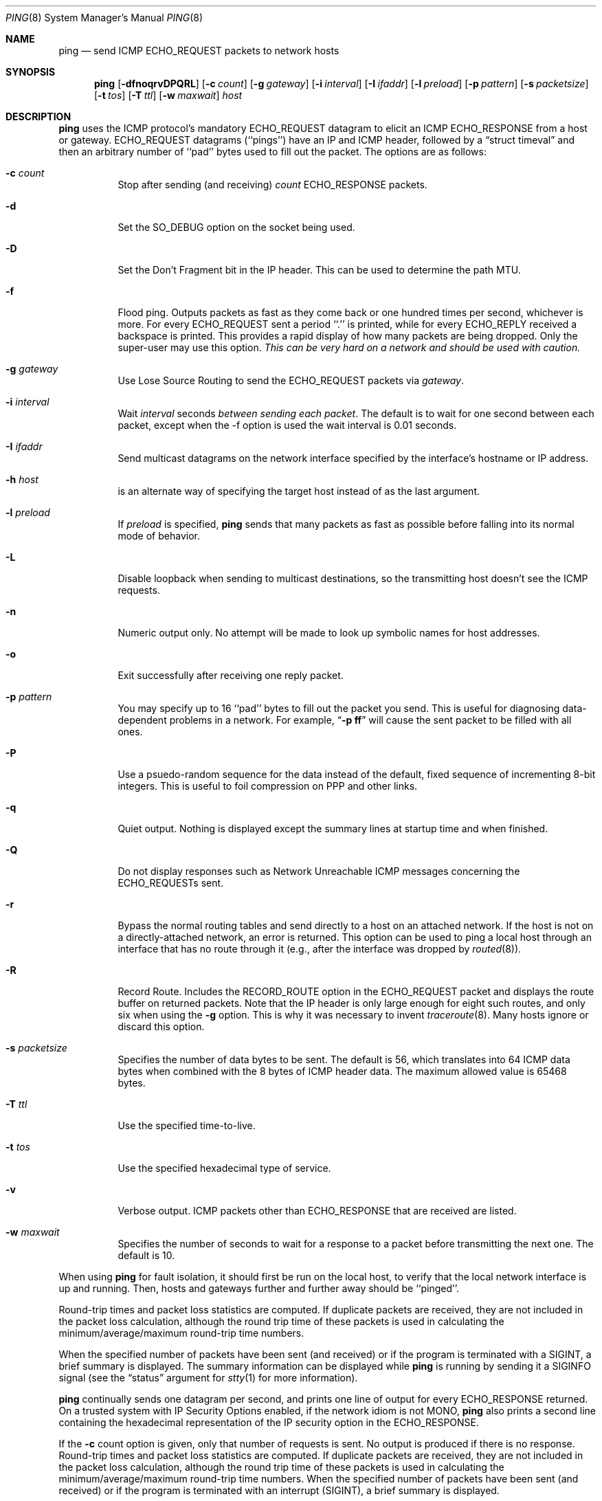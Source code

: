 .\"	$NetBSD: ping.8,v 1.20 1998/02/06 06:02:01 perry Exp $
.\"
.\" Copyright (c) 1985, 1991, 1993
.\"	The Regents of the University of California.  All rights reserved.
.\"
.\" Redistribution and use in source and binary forms, with or without
.\" modification, are permitted provided that the following conditions
.\" are met:
.\" 1. Redistributions of source code must retain the above copyright
.\"    notice, this list of conditions and the following disclaimer.
.\" 2. Redistributions in binary form must reproduce the above copyright
.\"    notice, this list of conditions and the following disclaimer in the
.\"    documentation and/or other materials provided with the distribution.
.\" 3. All advertising materials mentioning features or use of this software
.\"    must display the following acknowledgement:
.\"	This product includes software developed by the University of
.\"	California, Berkeley and its contributors.
.\" 4. Neither the name of the University nor the names of its contributors
.\"    may be used to endorse or promote products derived from this software
.\"    without specific prior written permission.
.\"
.\" THIS SOFTWARE IS PROVIDED BY THE REGENTS AND CONTRIBUTORS ``AS IS'' AND
.\" ANY EXPRESS OR IMPLIED WARRANTIES, INCLUDING, BUT NOT LIMITED TO, THE
.\" IMPLIED WARRANTIES OF MERCHANTABILITY AND FITNESS FOR A PARTICULAR PURPOSE
.\" ARE DISCLAIMED.  IN NO EVENT SHALL THE REGENTS OR CONTRIBUTORS BE LIABLE
.\" FOR ANY DIRECT, INDIRECT, INCIDENTAL, SPECIAL, EXEMPLARY, OR CONSEQUENTIAL
.\" DAMAGES (INCLUDING, BUT NOT LIMITED TO, PROCUREMENT OF SUBSTITUTE GOODS
.\" OR SERVICES; LOSS OF USE, DATA, OR PROFITS; OR BUSINESS INTERRUPTION)
.\" HOWEVER CAUSED AND ON ANY THEORY OF LIABILITY, WHETHER IN CONTRACT, STRICT
.\" LIABILITY, OR TORT (INCLUDING NEGLIGENCE OR OTHERWISE) ARISING IN ANY WAY
.\" OUT OF THE USE OF THIS SOFTWARE, EVEN IF ADVISED OF THE POSSIBILITY OF
.\" SUCH DAMAGE.
.\"
.\"     @(#)ping.8	8.2 (Berkeley) 12/11/93
.\"
.Dd March 11, 1997
.Dt PING 8
.Os BSD 4.3
.Sh NAME
.Nm ping
.Nd send
.Tn ICMP ECHO_REQUEST
packets to network hosts
.Sh SYNOPSIS
.Nm
.Op Fl dfnoqrvDPQRL
.Op Fl c Ar count
.Op Fl g Ar gateway
.Op Fl i Ar interval
.Op Fl I Ar ifaddr
.Op Fl l Ar preload
.Op Fl p Ar pattern
.Op Fl s Ar packetsize
.Op Fl t Ar tos
.Op Fl T Ar ttl
.Op Fl w Ar maxwait
.Ar host
.Sh DESCRIPTION
.Nm
uses the
.Tn ICMP
protocol's mandatory
.Tn ECHO_REQUEST
datagram to elicit an
.Tn ICMP ECHO_RESPONSE
from a host or gateway.
.Tn ECHO_REQUEST
datagrams (``pings'') have an IP and
.Tn ICMP
header,
followed by a
.Dq struct timeval
and then an arbitrary number of ``pad'' bytes used to fill out the
packet.
The options are as follows:
.Bl -tag -width Ds
.It Fl c Ar count
Stop after sending (and receiving)
.Ar count
.Tn ECHO_RESPONSE
packets.
.It Fl d
Set the
.Dv SO_DEBUG
option on the socket being used.
.It Fl D
Set the
.Dv Don't Fragment
bit in the IP header.
This can be used to determine the path MTU.
.It Fl f
Flood ping.
Outputs packets as fast as they come back or one hundred times per second,
whichever is more.
For every
.Tn ECHO_REQUEST
sent a period ``.'' is printed, while for every
.Tn ECHO_REPLY
received a backspace is printed.
This provides a rapid display of how many packets are being dropped.
Only the super-user may use this option.
.Bf -emphasis
This can be very hard on a network and should be used with caution.
.Ef
.It Fl g Ar gateway
Use Lose Source Routing to send the ECHO_REQUEST packets via
.Ar gateway .
.It Fl i Ar interval
Wait
.Ar interval
seconds
.Em between sending each packet .
The default is to wait for one second between each packet,
except when the -f option is used the wait interval is 0.01 seconds.
.It Fl I Ar ifaddr
Send multicast datagrams on the network interface specified by the
interface's hostname or IP address.
.It Fl h Ar host
is an alternate way of specifying the target host instead of as the
last argument.
.It Fl l Ar preload
If
.Ar preload
is specified,
.Nm
sends that many packets as fast as possible before falling into its normal
mode of behavior.
.It Fl L
Disable loopback when sending to multicast destinations,
so the transmitting host doesn't see the ICMP requests.
.It Fl n
Numeric output only.
No attempt will be made to look up symbolic names for host addresses.
.It Fl o
Exit successfully after receiving one reply packet.
.It Fl p Ar pattern
You may specify up to 16 ``pad'' bytes to fill out the packet you send.
This is useful for diagnosing data-dependent problems in a network.
For example,
.Dq Li \-p ff
will cause the sent packet to be filled with all
ones.
.It Fl P
Use a psuedo-random sequence for the data instead of the default,
fixed sequence of incrementing 8-bit integers.
This is useful to foil compression on PPP and other links.
.It Fl q
Quiet output.
Nothing is displayed except the summary lines at startup time and
when finished.
.It Fl Q
Do not display responses such as Network Unreachable ICMP messages
concerning the ECHO_REQUESTs sent.
.It Fl r
Bypass the normal routing tables and send directly to a host on an attached
network.
If the host is not on a directly-attached network, an error is returned.
This option can be used to ping a local host through an interface
that has no route through it (e.g., after the interface was dropped by
.Xr routed 8 ) .
.It Fl R
Record Route.
Includes the
.Tn RECORD_ROUTE
option in the
.Tn ECHO_REQUEST
packet and displays the route buffer on returned packets.
Note that the IP header is only large enough for eight such routes,
and only six when using the
.Fl g
option.
This is why it was necessary to invent
.Xr traceroute 8 .
Many hosts ignore or discard this option.
.It Fl s Ar packetsize
Specifies the number of data bytes to be sent.
The default is 56, which translates into 64
.Tn ICMP
data bytes when combined
with the 8 bytes of
.Tn ICMP
header data. The maximum allowed value is 65468 bytes.
.It Fl T Ar ttl
Use the specified time-to-live.
.It Fl t Ar tos
Use the specified hexadecimal type of service.
.It Fl v
Verbose output.
.Tn ICMP
packets other than
.Tn ECHO_RESPONSE
that are received are listed.
.It Fl w Ar maxwait
Specifies the number of seconds to wait for a response to a packet
before transmitting the next one.  The default is 10.
.El
.Pp
When using
.Nm
for fault isolation, it should first be run on the local host, to verify
that the local network interface is up and running.
Then, hosts and gateways further and further away should be ``pinged''.
.Pp
Round-trip times and packet loss statistics are computed.
If duplicate packets are received, they are not included in the packet
loss calculation, although the round trip time of these packets is used
in calculating the minimum/average/maximum round-trip time numbers.
.Pp
When the specified number of packets have been sent (and received) or
if the program is terminated with a
.Dv SIGINT ,
a brief summary is displayed.  The summary information can be displayed
while
.Nm
is running by sending it a
.Dv SIGINFO
signal (see the
.Dq status
argument for
.Xr stty 1
for more information).
.Pp
.Nm
continually sends one datagram per second, and prints one line of
output for every ECHO_RESPONSE returned.  On a trusted system with IP
Security Options enabled, if the network idiom is not MONO,
.Nm
also prints a second line containing the hexadecimal representation
of the IP security option in the ECHO_RESPONSE.
.Pp
If the
.Fl c
count option is given, only that number of requests is sent. No
output is produced if there is no response. Round-trip times and
packet loss statistics are computed. If duplicate packets are
received, they are not included in the packet loss calculation,
although the round trip time of these packets is used in calculating
the minimum/average/maximum round-trip time numbers. When the
specified number of packets have been sent (and received) or if
the program is terminated with an interrupt (SIGINT), a brief
summary is displayed.
.Pp
When not using the
.Fl f
(flood) option, the first interrupt, usually generated by control-C or DEL,
causes
.Nm
to wait for its outstanding requests to return. It will wait no longer
than the longest round trip time encountered by previous, successful pings.
The second interrupt stops ping immediately.
.Pp
This program is intended for use in network testing, measurement and
management.
Because of the load it can impose on the network, it is unwise to use
.Nm
during normal operations or from automated scripts.
.Sh ICMP PACKET DETAILS
An IP header without options is 20 bytes.
An
.Tn ICMP
.Tn ECHO_REQUEST
packet contains an additional 8 bytes worth
of
.Tn ICMP
header followed by an arbitrary amount of data.
When a
.Ar packetsize
is given, this indicated the size of this extra piece of data (the
default is 56).
Thus the amount of data received inside of an IP packet of type
.Tn ICMP
.Tn ECHO_REPLY
will always be 8 bytes more than the requested data space
(the
.Tn ICMP
header).
.Pp
If the data space is at least eight bytes large,
.Nm
uses the first eight bytes of this space to include a timestamp to compute
round trip times.
If less than eight bytes of pad are specified, no round trip times are
given.
.Sh DUPLICATE AND DAMAGED PACKETS
.Nm
will report duplicate and damaged packets.
Duplicate packets should never occur, and seem to be caused by
inappropriate link-level retransmissions.
Duplicates may occur in many situations and are rarely (if ever) a
good sign, although the presence of low levels of duplicates may not
always be cause for alarm.
.Pp
Damaged packets are obviously serious cause for alarm and often
indicate broken hardware somewhere in the
.Nm
packet's path (in the network or in the hosts).
.Sh TRYING DIFFERENT DATA PATTERNS
The (inter)network layer should never treat packets differently depending
on the data contained in the data portion.
Unfortunately, data-dependent problems have been known to sneak into
networks and remain undetected for long periods of time.
.Pp
In many cases the particular pattern that will have problems is something
that doesn't have sufficient ``transitions'', such as all ones or all
zeros, or a pattern right at the edge, such as almost all zeros.
It isn't necessarily enough to specify a data pattern of all zeros (for
example) on the command line because the pattern that is of interest is
at the data link level, and the relationship between what you type and
what the controllers transmit can be complicated.
.Pp
This means that if you have a data-dependent problem you will probably
have to do a lot of testing to find it.
If you are lucky, you may manage to find a file that either can't be sent
across your network or that takes much longer to transfer than other
similar length files.
You can then examine this file for repeated patterns that you can test
using 
.Nm
.Fl p .
.Sh TTL DETAILS
The
.Tn TTL
value of an IP packet represents the maximum number of IP routers
that the packet can go through before being thrown away.
In current practice you can expect each router in the Internet to decrement
the
.Tn TTL
field by exactly one.
.Pp
The
.Tn TCP/IP
specification states that the
.Tn TTL
field for
.Tn TCP
packets should
be set to 60, but many systems use smaller values (
.Bx 4.3
uses 30, 
.Bx 4.2
used 15).
.Pp
The maximum possible value of this field is 255, and most Unix systems set
the
.Tn TTL
field of
.Tn ICMP ECHO_REQUEST
packets to 255.
This is why you will find you can ``ping'' some hosts, but not reach them
with
.Xr telnet 1
or
.Xr ftp 1 .
.Pp
In normal operation ping prints the ttl value from the packet it receives.
When a remote system receives a ping packet, it can do one of three things
with the
.Tn TTL
field in its response:
.Bl -bullet
.It
Not change it; this is what Berkeley Unix systems did before the
.Bx 4.3 tahoe
release.
In this case the
.Tn TTL
value in the received packet will be 255 minus the
number of routers in the round-trip path.
.It
Set it to 255; this is what current Berkeley Unix systems do.
In this case the
.Tn TTL
value in the received packet will be 255 minus the
number of routers in the path
.Xr from
the remote system
.Em to
the
.Nm "" Ns Em ing
host.
.It
Set it to some other value.
Some machines use the same value for
.Tn ICMP
packets that they use for
.Tn TCP
packets, for example either 30 or 60.
Others may use completely wild values.
.El
.Sh EXIT STATUS
.Nm
returns 0 on success (the host is alive),
and non-zero if the arguments are incorrect or the host is not responding.
.Sh BUGS
Many Hosts and Gateways ignore the
.Tn RECORD_ROUTE
option.
.Pp
The maximum IP header length is too small for options like
.Tn RECORD_ROUTE
to
be completely useful.
There's not much that that can be done about this, however.
.Pp
Flood pinging is not recommended in general, and flood pinging the
broadcast address should only be done under very controlled conditions.
.Sh SEE ALSO
.Xr netstat 1 ,
.Xr ifconfig 8 ,
.Xr routed 8 ,
.Xr traceroute 8 ,
.Xr spray 8
.Sh HISTORY
The
.Nm
command appeared in
.Bx 4.3 .
